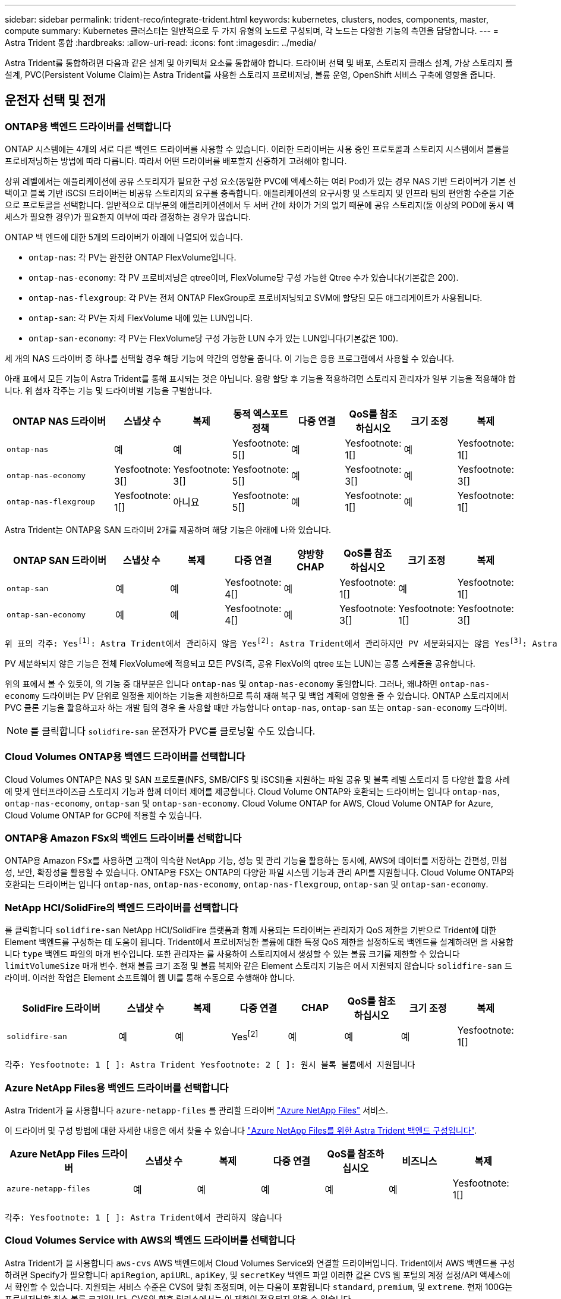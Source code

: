 ---
sidebar: sidebar 
permalink: trident-reco/integrate-trident.html 
keywords: kubernetes, clusters, nodes, components, master, compute 
summary: Kubernetes 클러스터는 일반적으로 두 가지 유형의 노드로 구성되며, 각 노드는 다양한 기능의 측면을 담당합니다. 
---
= Astra Trident 통합
:hardbreaks:
:allow-uri-read: 
:icons: font
:imagesdir: ../media/


[role="lead"]
Astra Trident를 통합하려면 다음과 같은 설계 및 아키텍처 요소를 통합해야 합니다. 드라이버 선택 및 배포, 스토리지 클래스 설계, 가상 스토리지 풀 설계, PVC(Persistent Volume Claim)는 Astra Trident를 사용한 스토리지 프로비저닝, 볼륨 운영, OpenShift 서비스 구축에 영향을 줍니다.



== 운전자 선택 및 전개



=== ONTAP용 백엔드 드라이버를 선택합니다

ONTAP 시스템에는 4개의 서로 다른 백엔드 드라이버를 사용할 수 있습니다. 이러한 드라이버는 사용 중인 프로토콜과 스토리지 시스템에서 볼륨을 프로비저닝하는 방법에 따라 다릅니다. 따라서 어떤 드라이버를 배포할지 신중하게 고려해야 합니다.

상위 레벨에서는 애플리케이션에 공유 스토리지가 필요한 구성 요소(동일한 PVC에 액세스하는 여러 Pod)가 있는 경우 NAS 기반 드라이버가 기본 선택이고 블록 기반 iSCSI 드라이버는 비공유 스토리지의 요구를 충족합니다. 애플리케이션의 요구사항 및 스토리지 및 인프라 팀의 편안함 수준을 기준으로 프로토콜을 선택합니다. 일반적으로 대부분의 애플리케이션에서 두 서버 간에 차이가 거의 없기 때문에 공유 스토리지(둘 이상의 POD에 동시 액세스가 필요한 경우)가 필요한지 여부에 따라 결정하는 경우가 많습니다.

ONTAP 백 엔드에 대한 5개의 드라이버가 아래에 나열되어 있습니다.

* `ontap-nas`: 각 PV는 완전한 ONTAP FlexVolume입니다.
* `ontap-nas-economy`: 각 PV 프로비저닝은 qtree이며, FlexVolume당 구성 가능한 Qtree 수가 있습니다(기본값은 200).
* `ontap-nas-flexgroup`: 각 PV는 전체 ONTAP FlexGroup로 프로비저닝되고 SVM에 할당된 모든 애그리게이트가 사용됩니다.
* `ontap-san`: 각 PV는 자체 FlexVolume 내에 있는 LUN입니다.
* `ontap-san-economy`: 각 PV는 FlexVolume당 구성 가능한 LUN 수가 있는 LUN입니다(기본값은 100).


세 개의 NAS 드라이버 중 하나를 선택할 경우 해당 기능에 약간의 영향을 줍니다. 이 기능은 응용 프로그램에서 사용할 수 있습니다.

아래 표에서 모든 기능이 Astra Trident를 통해 표시되는 것은 아닙니다. 용량 할당 후 기능을 적용하려면 스토리지 관리자가 일부 기능을 적용해야 합니다. 위 첨자 각주는 기능 및 드라이버별 기능을 구별합니다.

[cols="20,10,10,10,10,10,10,10"]
|===
| ONTAP NAS 드라이버 | 스냅샷 수 | 복제 | 동적 엑스포트 정책 | 다중 연결 | QoS를 참조하십시오 | 크기 조정 | 복제 


| `ontap-nas` | 예 | 예 | Yesfootnote: 5[] | 예 | Yesfootnote: 1[] | 예 | Yesfootnote: 1[] 


| `ontap-nas-economy` | Yesfootnote: 3[] | Yesfootnote: 3[] | Yesfootnote: 5[] | 예 | Yesfootnote: 3[] | 예 | Yesfootnote: 3[] 


| `ontap-nas-flexgroup` | Yesfootnote: 1[] | 아니요 | Yesfootnote: 5[] | 예 | Yesfootnote: 1[] | 예 | Yesfootnote: 1[] 
|===
Astra Trident는 ONTAP용 SAN 드라이버 2개를 제공하며 해당 기능은 아래에 나와 있습니다.

[cols="20,10,10,10,10,10,10,10"]
|===
| ONTAP SAN 드라이버 | 스냅샷 수 | 복제 | 다중 연결 | 양방향 CHAP | QoS를 참조하십시오 | 크기 조정 | 복제 


| `ontap-san` | 예 | 예 | Yesfootnote: 4[] | 예 | Yesfootnote: 1[] | 예 | Yesfootnote: 1[] 


| `ontap-san-economy` | 예 | 예 | Yesfootnote: 4[] | 예 | Yesfootnote: 3[] | Yesfootnote: 1[] | Yesfootnote: 3[] 
|===
[verse]
위 표의 각주: Yesfootnote:1[]: Astra Trident에서 관리하지 않음 Yesfootnote:2[]: Astra Trident에서 관리하지만 PV 세분화되지는 않음 Yesfootnote:3[]: Astra Trident에서 관리하지 않음, PV 세분화됨 Yesfootnote:4[]: 원시 블록 볼륨에서 지원됨 Yesfootnote:5[]: CSI Trident에서 지원

PV 세분화되지 않은 기능은 전체 FlexVolume에 적용되고 모든 PVS(즉, 공유 FlexVol의 qtree 또는 LUN)는 공통 스케줄을 공유합니다.

위의 표에서 볼 수 있듯이, 의 기능 중 대부분은 입니다 `ontap-nas` 및 `ontap-nas-economy` 동일합니다. 그러나, 왜냐하면 `ontap-nas-economy` 드라이버는 PV 단위로 일정을 제어하는 기능을 제한하므로 특히 재해 복구 및 백업 계획에 영향을 줄 수 있습니다. ONTAP 스토리지에서 PVC 클론 기능을 활용하고자 하는 개발 팀의 경우 을 사용할 때만 가능합니다 `ontap-nas`, `ontap-san` 또는 `ontap-san-economy` 드라이버.


NOTE: 를 클릭합니다 `solidfire-san` 운전자가 PVC를 클로닝할 수도 있습니다.



=== Cloud Volumes ONTAP용 백엔드 드라이버를 선택합니다

Cloud Volumes ONTAP은 NAS 및 SAN 프로토콜(NFS, SMB/CIFS 및 iSCSI)을 지원하는 파일 공유 및 블록 레벨 스토리지 등 다양한 활용 사례에 맞게 엔터프라이즈급 스토리지 기능과 함께 데이터 제어를 제공합니다. Cloud Volume ONTAP와 호환되는 드라이버는 입니다 `ontap-nas`, `ontap-nas-economy`, `ontap-san` 및 `ontap-san-economy`. Cloud Volume ONTAP for AWS, Cloud Volume ONTAP for Azure, Cloud Volume ONTAP for GCP에 적용할 수 있습니다.



=== ONTAP용 Amazon FSx의 백엔드 드라이버를 선택합니다

ONTAP용 Amazon FSx를 사용하면 고객이 익숙한 NetApp 기능, 성능 및 관리 기능을 활용하는 동시에, AWS에 데이터를 저장하는 간편성, 민첩성, 보안, 확장성을 활용할 수 있습니다. ONTAP용 FSX는 ONTAP의 다양한 파일 시스템 기능과 관리 API를 지원합니다. Cloud Volume ONTAP와 호환되는 드라이버는 입니다 `ontap-nas`, `ontap-nas-economy`, `ontap-nas-flexgroup`, `ontap-san` 및 `ontap-san-economy`.



=== NetApp HCI/SolidFire의 백엔드 드라이버를 선택합니다

를 클릭합니다 `solidfire-san` NetApp HCI/SolidFire 플랫폼과 함께 사용되는 드라이버는 관리자가 QoS 제한을 기반으로 Trident에 대한 Element 백엔드를 구성하는 데 도움이 됩니다. Trident에서 프로비저닝한 볼륨에 대한 특정 QoS 제한을 설정하도록 백엔드를 설계하려면 을 사용합니다 `type` 백엔드 파일의 매개 변수입니다. 또한 관리자는 를 사용하여 스토리지에서 생성할 수 있는 볼륨 크기를 제한할 수 있습니다 `limitVolumeSize` 매개 변수. 현재 볼륨 크기 조정 및 볼륨 복제와 같은 Element 스토리지 기능은 에서 지원되지 않습니다 `solidfire-san` 드라이버. 이러한 작업은 Element 소프트웨어 웹 UI를 통해 수동으로 수행해야 합니다.

[cols="20,10,10,10,10,10,10,10"]
|===
| SolidFire 드라이버 | 스냅샷 수 | 복제 | 다중 연결 | CHAP | QoS를 참조하십시오 | 크기 조정 | 복제 


| `solidfire-san` | 예 | 예 | Yesfootnote:2[] | 예 | 예 | 예 | Yesfootnote: 1[] 
|===
[verse]
각주: Yesfootnote: 1 [ ]: Astra Trident Yesfootnote: 2 [ ]: 원시 블록 볼륨에서 지원됩니다



=== Azure NetApp Files용 백엔드 드라이버를 선택합니다

Astra Trident가 을 사용합니다 `azure-netapp-files` 를 관리할 드라이버 link:https://azure.microsoft.com/en-us/services/netapp/["Azure NetApp Files"^] 서비스.

이 드라이버 및 구성 방법에 대한 자세한 내용은 에서 찾을 수 있습니다 link:https://azure.microsoft.com/en-us/services/netapp/["Azure NetApp Files를 위한 Astra Trident 백엔드 구성입니다"^].

[cols="20,10,10,10,10,10,10"]
|===
| Azure NetApp Files 드라이버 | 스냅샷 수 | 복제 | 다중 연결 | QoS를 참조하십시오 | 비즈니스 | 복제 


| `azure-netapp-files` | 예 | 예 | 예 | 예 | 예 | Yesfootnote: 1[] 
|===
[verse]
각주: Yesfootnote: 1 [ ]: Astra Trident에서 관리하지 않습니다



=== Cloud Volumes Service with AWS의 백엔드 드라이버를 선택합니다

Astra Trident가 을 사용합니다 `aws-cvs` AWS 백엔드에서 Cloud Volumes Service와 연결할 드라이버입니다. Trident에서 AWS 백엔드를 구성하려면 Specify가 필요합니다 `apiRegion`, `apiURL`, `apiKey`, 및 `secretKey` 백엔드 파일 이러한 값은 CVS 웹 포털의 계정 설정/API 액세스에서 확인할 수 있습니다. 지원되는 서비스 수준은 CVS에 맞춰 조정되며, 에는 다음이 포함됩니다 `standard`, `premium`, 및 `extreme`. 현재 100G는 프로비저닝할 최소 볼륨 크기입니다. CVS의 향후 릴리스에서는 이 제한이 적용되지 않을 수 있습니다.

[cols="20,10,10,10,10,10,10"]
|===
| AWS 드라이버에 대한 CV | 스냅샷 수 | 복제 | 다중 연결 | QoS를 참조하십시오 | 비즈니스 | 복제 


| `aws-cvs` | 예 | 예 | 예 | 예 | 예 | Yesfootnote: 1[] 
|===
[verse]
각주: Yesfootnote: 1 [ ]: Astra Trident에서 관리하지 않습니다

를 클릭합니다 `aws-cvs` 드라이버는 가상 스토리지 풀을 사용합니다. 가상 스토리지 풀은 백엔드를 추상화하여 Trident가 볼륨 배치를 결정할 수 있도록 합니다. 관리자는 backend.json 파일에 있는 가상 스토리지 풀을 정의합니다. 스토리지 클래스는 레이블을 사용하여 가상 스토리지 풀을 식별합니다.



=== Cloud Volumes Service with GCP의 백엔드 드라이버를 선택합니다

Astra Trident가 을 사용합니다 `gcp-cvs` GCP 백엔드의 Cloud Volumes Service와 연결할 드라이버입니다. Trident에서 GCP 백엔드를 구성하려면 Specify가 필요합니다 `projectNumber`, `apiRegion`, 및 `apiKey` 백엔드 파일 GCP 웹 포털에서 프로젝트 번호를 확인할 수 있으며, GCP에서 Cloud Volumes에 대한 API 액세스를 설정하는 동안 생성한 서비스 계정 프라이빗 키 파일에서 API 키를 가져와야 합니다. Astra Trident는 두 가지 중 하나로 CVS 볼륨을 생성할 수 있습니다 link:https://cloud.google.com/architecture/partners/netapp-cloud-volumes/service-types["서비스 유형"^]:

. * CVS *: 기본 CVS 서비스 유형으로, 제한된/중간 수준의 성능으로 높은 조널 가용성을 제공합니다.
. * CVS - 성능 *: 성능이 중요한 운영 워크로드에 가장 적합한 성능 최적화 서비스 유형입니다. 3가지 고유한 서비스 수준 중에서 선택하십시오 [`standard`, `premium`, 및 `extreme`]. 현재 100GiB는 프로비저닝할 최소 CVS 성능 볼륨 크기이고 CVS 볼륨은 300GiB 이상이어야 합니다. CVS의 향후 릴리스에서는 이 제한이 적용되지 않을 수 있습니다.



CAUTION: 기본 CVS 서비스 유형을 사용하여 백엔드를 배포할 때 [`storageClass=software`], 사용자 * 는 해당 프로젝트 번호 및 프로젝트 ID에 대해 GCP의 1TiB 미만의 볼륨 기능에 대한 액세스 * 를 받아야 합니다. Trident에서 1TiB 미만의 볼륨을 프로비저닝하는 데 이 작업이 필요합니다. 그렇지 않은 경우, 600GiB 미만의 PVC에 대해 체적 생성 * 이 실패합니다. 사용 link:https://docs.google.com/forms/d/e/1FAIpQLSc7_euiPtlV8bhsKWvwBl3gm9KUL4kOhD7lnbHC3LlQ7m02Dw/viewform["이 양식입니다"^] 1TiB 미만의 볼륨에 대한 액세스 권한 얻기

[cols="20,10,10,10,10,10,10"]
|===
| GCP 드라이버에 대한 CVS | 스냅샷 수 | 복제 | 다중 연결 | QoS를 참조하십시오 | 비즈니스 | 복제 


| `gcp-cvs` | 예 | 예 | 예 | 예 | 예 | Yesfootnote: 1[] 
|===
[verse]
각주: Yesfootnote: 1 [ ]: Astra Trident에서 관리하지 않습니다

를 클릭합니다 `gcp-cvs` 드라이버는 가상 스토리지 풀을 사용합니다. 가상 스토리지 풀은 백엔드를 추상화하여 Astra Trident가 볼륨 배치를 결정할 수 있도록 합니다. 관리자는 backend.json 파일에 있는 가상 스토리지 풀을 정의합니다. 스토리지 클래스는 레이블을 사용하여 가상 스토리지 풀을 식별합니다.



== 스토리지 클래스 설계

Kubernetes Storage Class 객체를 생성하려면 개별 스토리지 클래스를 구성 및 적용해야 합니다. 이 섹션에서는 애플리케이션에 대한 스토리지 클래스를 설계하는 방법에 대해 설명합니다.



=== 특정 백엔드 사용률을 위한 스토리지 클래스 설계

특정 스토리지 클래스 객체 내에서 필터링을 사용하여 해당 스토리지 클래스에 사용할 스토리지 풀 또는 풀 세트를 결정할 수 있습니다. Storage Class(저장소 클래스)에서 세 가지 필터 세트를 설정할 수 있습니다. `storagePools`, `additionalStoragePools`, 및/또는 `excludeStoragePools`.

를 클릭합니다 `storagePools` 매개 변수는 지정된 속성과 일치하는 풀 세트로 스토리지를 제한하는 데 도움이 됩니다. 를 클릭합니다 `additionalStoragePools` 매개 변수는 Astra Trident가 프로비저닝에 사용할 풀 세트를 속성 및 에서 선택한 풀 세트와 확장하는 데 사용됩니다 `storagePools` 매개 변수. 매개 변수만 사용하거나 둘 모두를 함께 사용하여 적절한 스토리지 풀 세트가 선택되었는지 확인할 수 있습니다.

를 클릭합니다 `excludeStoragePools` 매개 변수는 속성과 일치하는 나열된 풀 세트를 특별히 제외하는 데 사용됩니다.



=== QoS 정책을 에뮬레이트하기 위한 스토리지 클래스 설계

서비스 품질 정책을 에뮬레이트하기 위해 스토리지 클래스를 설계하려면 를 사용하여 스토리지 클래스를 생성합니다 `media` 속성 `hdd` 또는 `ssd`. 을 기반으로 합니다 `media` 스토리지 클래스에 설명된 특성인 Trident는 제공하는 적절한 백엔드를 선택합니다 `hdd` 또는 `ssd` Aggregate는 미디어 속성과 일치시킨 다음, 볼륨 프로비저닝을 특정 애그리게이트로 전달합니다. 따라서 가지고 있는 스토리지 클래스 Premium을 생성할 수 있습니다 `media` 속성을 로 설정합니다 `ssd` 프리미엄 QoS 정책으로 분류될 수 있습니다. 표준 QoS 정책으로 분류될 수 있는 미디어 속성을 'HDD'로 설정하는 또 다른 스토리지 클래스 표준을 생성할 수 있습니다. 또한 스토리지 클래스에서 ""IOPS"" 속성을 사용하여 QoS 정책으로 정의할 수 있는 Element 어플라이언스로 프로비저닝을 리디렉션할 수도 있습니다.



=== 특정 기능을 기반으로 백엔드를 활용하는 스토리지 클래스 설계

스토리지 클래스는 씬 및 일반 프로비저닝, 스냅샷, 클론 및 암호화와 같은 기능이 설정된 특정 백엔드에서 볼륨 프로비저닝을 수행하도록 설계되었습니다. 사용할 스토리지를 지정하려면 필요한 기능이 설정된 적절한 백엔드를 지정하는 스토리지 클래스를 생성합니다.



=== 가상 스토리지 풀을 위한 스토리지급 설계

모든 Astra Trident 백엔드에 가상 스토리지 풀을 사용할 수 있습니다. Astra Trident가 제공하는 드라이버를 사용하여 백엔드에 대한 가상 스토리지 풀을 정의할 수 있습니다.

가상 스토리지 풀을 사용하면 관리자가 저장소 클래스를 통해 참조할 수 있는 백엔드에 대한 추상화 수준을 생성할 수 있으므로 백엔드에 볼륨을 보다 유연하고 효율적으로 배치할 수 있습니다. 동일한 서비스 클래스로 다른 백엔드를 정의할 수 있습니다. 또한 동일한 백엔드에서 여러 스토리지 풀을 생성할 수 있지만 특성이 다릅니다. 특정 레이블이 있는 선택기로 스토리지 클래스를 구성한 경우 Astra Trident는 볼륨을 배치할 모든 선택기 레이블과 일치하는 백엔드를 선택합니다. 스토리지 클래스 선택기 레이블이 여러 스토리지 풀과 일치하면 Astra Trident가 볼륨 용량을 할당할 스토리지 풀 중 하나를 선택합니다.



== 가상 스토리지 풀 설계

백엔드를 생성하는 동안 일반적으로 매개 변수 집합을 지정할 수 있습니다. 관리자가 동일한 스토리지 자격 증명을 사용하여 다른 매개 변수 집합을 가진 다른 백엔드를 생성할 수 없었습니다. 가상 스토리지 풀의 도입으로 이 문제가 완화되었습니다. 가상 스토리지 풀은 백엔드 및 Kubernetes 스토리지 클래스 간에 도입된 레벨 추상화입니다. 따라서 관리자는 Kubernetes 스토리지 클래스를 통해 백엔드에 독립적인 방식으로 Selector로 참조할 수 있는 레이블과 함께 매개 변수를 정의할 수 있습니다. Astra Trident를 사용하여 지원되는 모든 NetApp 백엔드에 대해 가상 스토리지 풀을 정의할 수 있습니다. 해당 목록에는 SolidFire/NetApp HCI, ONTAP, Cloud Volumes Service on AWS, GCP 및 Azure NetApp Files가 포함됩니다.


NOTE: 가상 스토리지 풀을 정의할 때는 백엔드 정의에서 기존 가상 풀의 순서를 재정렬하지 않는 것이 좋습니다. 또한 기존 가상 풀의 속성을 편집/수정하고 대신 새 가상 풀을 정의하는 것이 좋습니다.



=== 다양한 서비스 수준/QoS를 에뮬레이트할 수 있도록 가상 스토리지 풀을 설계합니다

서비스 클래스를 에뮬레이트하기 위해 가상 스토리지 풀을 설계할 수 있습니다. Cloud Volume Service for AWS를 위한 가상 풀 구축을 사용하여 다양한 서비스 클래스를 설정하는 방법을 살펴봅시다. 다양한 성능 수준을 나타내는 여러 레이블을 사용하여 AWS-CVS 백엔드를 구성합니다. 설정 `servicelevel` 적절한 성과 수준에 맞게 종횡비를 지정하고 각 레이블 아래에 다른 필요한 요소를 추가합니다. 이제 다른 가상 스토리지 풀에 매핑할 다른 Kubernetes 스토리지 클래스를 생성합니다. 를 사용합니다 `parameters.selector` 필드에서 각 StorageClass는 볼륨을 호스팅하는 데 사용할 수 있는 가상 풀을 호출합니다.



=== 특정 측면을 할당할 수 있도록 가상 풀을 설계합니다

특정 측면의 여러 가상 스토리지 풀을 단일 스토리지 백엔드에서 설계할 수 있습니다. 이를 위해 백엔드에 여러 레이블을 구성하고 각 레이블 아래에 필요한 측면을 설정합니다. 이제 를 사용하여 다양한 Kubernetes Storage 클래스를 생성할 수 있습니다 `parameters.selector` 다른 가상 스토리지 풀에 매핑될 필드입니다. 백엔드에서 프로비저닝되는 볼륨에는 선택한 가상 스토리지 풀에 정의된 측면이 있습니다.



=== 스토리지 프로비저닝에 영향을 미치는 PVC 특성

요청된 스토리지 클래스 이외의 일부 매개 변수는 PVC를 생성할 때 Astra Trident의 프로비저닝 결정 프로세스에 영향을 줄 수 있습니다.



=== 액세스 모드

PVC를 통한 저장 요청 시 필수 필드 중 하나가 액세스 모드입니다. 원하는 모드는 스토리지 요청을 호스팅하기 위해 선택한 백엔드에 영향을 줄 수 있습니다.

Astra Trident는 다음 매트릭스에 따라 지정된 액세스 방법과 사용된 스토리지 프로토콜을 일치시키려고 시도합니다. 이는 기본 스토리지 플랫폼과 무관합니다.

[cols="20,30,30,30"]
|===
|  | ReadWriteOnce 를 참조하십시오 | ReadOnlyMany 를 참조하십시오 | ReadWriteMany 를 참조하십시오 


| iSCSI | 예 | 예 | 예(원시 블록) 


| NFS 를 참조하십시오 | 예 | 예 | 예 
|===
NFS 백엔드가 구성되지 않은 상태로 Trident 배포에 제출된 ReadWriteMany PVC에 대한 요청은 볼륨이 프로비저닝되지 않습니다. 이러한 이유로 요청자는 자신의 응용 프로그램에 적합한 액세스 모드를 사용해야 합니다.



== 볼륨 작업입니다



=== 영구 볼륨 수정

영구 볼륨은 Kubernetes에서 두 가지 예외, 영구적 객체입니다. 생성된 후에는 부가세 반환 청구액 정책 및 크기를 수정할 수 있습니다. 그러나 이렇게 해서 Kubernetes 외부에서 볼륨의 일부 측면이 수정되지 않도록 할 수는 없습니다. 특정 애플리케이션에 맞게 볼륨을 사용자 지정하거나, 실수로 용량이 소비되지 않도록 하거나, 어떠한 이유로든 볼륨을 다른 스토리지 컨트롤러로 이동하는 것이 좋을 수 있습니다.


NOTE: 현재 Kubernetes 트리 프로비저닝 시 NFS 또는 iSCSI PVS의 볼륨 크기 조정 작업은 지원되지 않습니다. Astra Trident는 NFS 및 iSCSI 볼륨 확장을 지원합니다.

PV의 접속 세부 정보는 생성 후 수정할 수 없습니다.



=== 주문형 볼륨 스냅샷을 생성합니다

Astra Trident는 CSI 프레임워크를 사용하여 필요 시 볼륨 스냅샷 생성 및 스냅샷에서 PVC 생성을 지원합니다. 스냅샷은 편리한 데이터 시점 복사본을 유지 관리하는 방법을 제공하며 Kubernetes의 소스 PV와 독립적인 라이프사이클을 갖고 있습니다. 이러한 스냅샷을 사용하여 PVC를 복제할 수 있습니다.



=== 스냅샷으로부터 볼륨을 생성합니다

Astra Trident는 볼륨 스냅샷으로부터 PersistentVolumes 생성을 지원합니다. 이를 수행하려면 PersistentVolumeClaim을 생성하고 을 언급하기만 하면 됩니다 `datasource` 볼륨을 생성해야 하는 필수 스냅샷입니다. Astra Trident는 스냅샷에 데이터가 있는 볼륨을 생성하여 이 PVC를 처리합니다. 이 기능을 사용하면 지역 간에 데이터를 복제하거나 테스트 환경을 생성하거나 손상되거나 손상된 운영 볼륨을 전체적으로 교체하거나 특정 파일 및 디렉토리를 검색하여 연결된 다른 볼륨으로 전송할 수 있습니다.



=== 클러스터에서 볼륨 이동

스토리지 관리자는 ONTAP 클러스터의 Aggregate와 컨트롤러 간에 볼륨을 스토리지 소비자로 중단 없이 이동할 수 있습니다. 대상 애그리게이트는 Astra Trident가 사용하는 SVM이 액세스할 수 있는 경우, 이 작업은 Astra Trident 또는 Kubernetes 클러스터에 영향을 주지 않습니다. 여기서 중요한 점은 애그리게이트를 SVM에 새로 추가한 경우, Astra Trident에 다시 추가하여 백엔드를 새로 고쳐야 한다는 것입니다. 그러면 Astra Trident가 SVM의 인벤토리를 다시 만들어 새 애그리게이트를 인식할 수 있습니다.

그러나 Astra Trident는 백엔드에서 볼륨을 이동하는 기능을 자동으로 지원하지 않습니다. 여기에는 동일한 클러스터, 클러스터 간 또는 다른 스토리지 플랫폼(스토리지 시스템이 Astra Trident에 연결된 SVM인 경우에도 해당 스토리지 플랫폼)에 있는 SVM이 포함됩니다.

볼륨이 다른 위치에 복사되면 볼륨 가져오기 기능을 사용하여 현재 볼륨을 Astra Trident로 가져올 수 있습니다.



=== 볼륨 확장

Astra Trident는 NFS 및 iSCSI PVS 크기를 조정할 수 있도록 지원합니다. 따라서 사용자는 Kubernetes 계층을 통해 직접 볼륨의 크기를 조정할 수 있습니다. ONTAP, SolidFire/NetApp HCI 및 Cloud Volumes Service 백엔드를 포함한 모든 주요 NetApp 스토리지 플랫폼에서 볼륨 확장이 가능합니다. 나중에 가능한 확장을 허용하려면 를 설정합니다 `allowVolumeExpansion` 를 선택합니다 `true` 볼륨과 연결된 StorageClass에서 영구 볼륨의 크기를 조정해야 할 때마다 를 편집합니다 `spec.resources.requests.storage` 영구 볼륨 클레임의 주석을 필요한 볼륨 크기로 설정합니다. Trident는 스토리지 클러스터의 볼륨 크기를 자동으로 조정합니다.



=== 기존 볼륨을 Kubernetes로 임포트

볼륨 가져오기를 사용하면 기존 스토리지 볼륨을 Kubernetes 환경으로 가져올 수 있습니다. 이 기능은 현재 에서 지원됩니다 `ontap-nas`, `ontap-nas-flexgroup`, `solidfire-san`, `azure-netapp-files`, `aws-cvs`, 및 `gcp-cvs` 드라이버. 이 기능은 기존 애플리케이션을 Kubernetes로 포팅하거나 재해 복구 시나리오에서 유용합니다.

ONTAP 및 를 사용하는 경우 `solidfire-san` 드라이버, 명령을 사용합니다 `tridentctl import volume <backend-name> <volume-name> -f /path/pvc.yaml` Astra Trident에서 관리할 기존 볼륨을 Kubernetes로 가져오려면 볼륨 가져오기 명령에 사용되는 PVC YAML 또는 JSON 파일은 Astra Trident를 프로비저닝자로 식별하는 스토리지 클래스를 가리킵니다. NetApp HCI/SolidFire 백엔드를 사용할 경우 볼륨 이름이 고유한지 확인합니다. 볼륨 이름이 중복되면 볼륨을 고유한 이름으로 복제하여 볼륨 가져오기 기능에서 볼륨 이름을 구분할 수 있도록 합니다.

를 누릅니다 `aws-cvs`, `azure-netapp-files` 또는 `gcp-cvs` 드라이버가 사용되는 경우 명령을 사용합니다 `tridentctl import volume <backend-name> <volume path> -f /path/pvc.yaml` Astra Trident에서 관리할 Kubernetes로 볼륨을 가져오려면 이렇게 하면 고유한 볼륨 참조가 보장됩니다.

위 명령을 실행하면 Astra Trident가 백엔드에서 볼륨을 찾고 해당 크기를 읽습니다. 구성된 PVC의 볼륨 크기를 자동으로 추가(필요한 경우 덮어쓰기)합니다. 그런 다음 Astra Trident가 새로운 PV를 생성하고 Kubernetes가 PVC를 PV에 결합합니다.

특정 가져온 PVC가 필요한 컨테이너를 배포한 경우 PVC/PV 쌍이 볼륨 가져오기 프로세스를 통해 바인딩될 때까지 보류 상태로 유지됩니다. PVC/PV 쌍이 바인딩되면 다른 문제가 없는 한 컨테이너가 나타나야 합니다.



== OpenShift 서비스를 배포합니다

OpenShift 부가 가치 클러스터 서비스는 클러스터 관리자와 호스팅 중인 애플리케이션에 중요한 기능을 제공합니다. 이러한 서비스가 사용되는 스토리지는 노드 로컬 리소스를 사용하여 프로비저닝할 수 있지만, 이로 인해 서비스의 용량, 성능, 복구 가능성 및 지속 가능성이 제한되기도 합니다. 엔터프라이즈 스토리지 어레이를 활용하여 이러한 서비스에 필요한 용량을 제공하면 서비스를 대폭 향상시킬 수 있습니다. 그러나 모든 애플리케이션과 마찬가지로 OpenShift와 스토리지 관리자는 긴밀하게 협력하여 각 애플리케이션에 가장 적합한 옵션을 결정해야 합니다. Red Hat 문서는 요구 사항을 결정하고 사이징 및 성능 요구 사항을 충족할 수 있도록 적극 활용해야 합니다.



=== 레지스트리 서비스

레지스트리의 스토리지 배포 및 관리는 에 설명되어 있습니다 link:https://netapp.io/["NetApp.IO를 참조하십시오"^] 에 있습니다 link:https://netapp.io/2017/08/24/deploying-the-openshift-registry-using-netapp-storage/["블로그"^].



=== 로깅 서비스

다른 OpenShift 서비스와 마찬가지로 로깅 서비스는 Ansible을 사용하여 인벤토리 파일에서 제공하는 구성 매개 변수로 배포됩니다 호스트가 플레이북에 제공됩니다. OpenShift를 설치한 후 초기 OpenShift 설치 중에 로깅을 배포하고 로깅을 배포하는 두 가지 설치 방법이 제공됩니다.


CAUTION: Red Hat OpenShift 버전 3.9를 기준으로 공식 문서는 데이터 손상 관련 우려 때문에 로깅 서비스에 NFS를 사용할 것을 권장합니다. 이는 제품에 대한 Red Hat 테스트를 기반으로 합니다. ONTAP의 NFS 서버에는 이러한 문제가 없으며 로깅 구축을 쉽게 되돌릴 수 있습니다. 궁극적으로, 로깅 서비스를 위한 프로토콜을 선택할 수 있습니다. 두 가지 모두 NetApp 플랫폼을 사용할 때 효과가 있으며 원할 경우 NFS를 피할 이유가 없습니다.

로깅 서비스에서 NFS를 사용하기로 결정한 경우 Ansible 변수를 설정해야 합니다 `openshift_enable_unsupported_configurations` 를 선택합니다 `true` 설치 프로그램이 실패하는 것을 방지합니다.



==== 시작하십시오

로깅 서비스는 필요에 따라 두 애플리케이션 및 OpenShift 클러스터 자체의 핵심 운영에 구축할 수 있습니다. 변수를 지정하여 작업 로깅을 배포하도록 선택하는 경우 `openshift_logging_use_ops` 현재 `true`서비스 인스턴스가 두 개 생성됩니다. 작업에 대한 로깅 인스턴스를 제어하는 변수에는 "ops"가 포함되어 있지만 응용 프로그램의 인스턴스는 그렇지 않습니다.

기본 서비스에서 올바른 스토리지를 활용할 수 있도록 구축 방법에 따라 Ansible 변수를 구성하는 것이 중요합니다. 각 배포 방법에 대한 옵션을 살펴보겠습니다.


NOTE: 아래 표에는 로깅 서비스와 관련된 스토리지 구성과 관련된 변수만 포함되어 있습니다. 에서 다른 옵션을 찾을 수 있습니다 link:https://docs.openshift.com/container-platform/3.11/install_config/aggregate_logging.html["RedHat OpenShift 로깅 설명서"^] 배포 내용에 따라 검토, 구성 및 사용해야 합니다.

아래 표의 변수는 제공된 세부 정보를 사용하여 로깅 서비스에 대한 PV 및 PVC를 생성하는 Ansible 플레이북을 만듭니다. 이 방법은 OpenShift 설치 후 구성 요소 설치 플레이북을 사용하는 것보다 훨씬 덜 유연하지만, 기존 볼륨을 사용할 수 있는 경우 옵션으로 제공됩니다.

[cols="40,40"]
|===
| 변수 | 세부 정보 


| `openshift_logging_storage_kind` | 를 로 설정합니다 `nfs` 설치 프로그램이 로깅 서비스에 대한 NFS PV를 생성하도록 합니다. 


| `openshift_logging_storage_host` | NFS 호스트의 호스트 이름 또는 IP 주소입니다. 이 경우 가상 머신의 데이터 LIF로 설정해야 합니다. 


| `openshift_logging_storage_nfs_directory` | NFS 내보내기의 마운트 경로입니다. 예를 들어, 볼륨이 과 같이 분기되어 있는 경우 `/openshift_logging`, 이 변수에 해당 경로를 사용합니다. 


| `openshift_logging_storage_volume_name` | 이름(예 `pv_ose_logs`, 생성할 PV의. 


| `openshift_logging_storage_volume_size` | 예를 들어, NFS 내보내기의 크기입니다 `100Gi`. 
|===
OpenShift 클러스터가 이미 실행 중이고 Trident가 배포 및 구성된 경우 설치 관리자는 동적 프로비저닝을 사용하여 볼륨을 생성할 수 있습니다. 다음 변수를 구성해야 합니다.

[cols="40,40"]
|===
| 변수 | 세부 정보 


| `openshift_logging_es_pvc_dynamic` | 동적으로 프로비저닝된 볼륨을 사용하려면 true로 설정합니다. 


| `openshift_logging_es_pvc_storage_class_name` | PVC에 사용될 스토리지 클래스의 이름입니다. 


| `openshift_logging_es_pvc_size` | PVC에서 요청된 체적의 크기입니다. 


| `openshift_logging_es_pvc_prefix` | 로깅 서비스에서 사용하는 PVC의 접두사입니다. 


| `openshift_logging_es_ops_pvc_dynamic` | 를 로 설정합니다 `true` 작업 로깅 인스턴스에 동적으로 프로비저닝된 볼륨을 사용하려면 


| `openshift_logging_es_ops_pvc_storage_class_name` | 작업 로깅 인스턴스에 대한 스토리지 클래스의 이름입니다. 


| `openshift_logging_es_ops_pvc_size` | 작업 인스턴스에 대한 볼륨 요청의 크기입니다. 


| `openshift_logging_es_ops_pvc_prefix` | ops instance PVCs(ops 인스턴스 PVC)의 접두사입니다. 
|===


==== 로깅 스택을 배포합니다

초기 OpenShift 설치 프로세스의 일부로 로깅을 배포하는 경우 표준 배포 프로세스만 따르면 됩니다. Ansible이 완료되는 즉시 서비스를 이용할 수 있도록 필요한 서비스와 OpenShift 개체를 구성 및 배포합니다.

하지만 초기 설치 후에 구축할 경우 구성 요소 플레이북을 Ansible에서 사용해야 합니다. 이 프로세스는 다른 버전의 OpenShift에서 약간 변경될 수 있으므로 반드시 읽고 따라야 합니다 link:https://docs.openshift.com/container-platform/3.11/welcome/index.html["RedHat OpenShift Container Platform 3.11 설명서"^] 를 참조하십시오.



== 메트릭 서비스

메트릭 서비스는 관리자에게 OpenShift 클러스터의 상태, 리소스 활용도 및 가용성에 대한 중요한 정보를 제공합니다. 또한 POD 자동 크기 조정 기능도 필요하며, 많은 조직에서 비용 청구 및/또는 애플리케이션 표시를 위해 메트릭 서비스의 데이터를 사용합니다.

로깅 서비스 및 OpenShift와 마찬가지로 Ansible을 사용하여 메트릭 서비스를 배포합니다. 또한 로깅 서비스와 마찬가지로 메트릭 서비스는 클러스터의 초기 설정 중에 또는 구성 요소 설치 방법을 사용하여 작동 후에 배포될 수 있습니다. 다음 표에는 메트릭 서비스에 대한 영구 스토리지를 구성할 때 중요한 변수가 나와 있습니다.


NOTE: 아래 표에는 메트릭 서비스와 관련된 스토리지 구성과 관련된 변수만 포함되어 있습니다. 문서에 나와 있는 다른 많은 옵션은 배포 내용에 따라 검토, 구성 및 사용해야 합니다.

[cols="40,40"]
|===
| 변수 | 세부 정보 


| `openshift_metrics_storage_kind` | 를 로 설정합니다 `nfs` 설치 프로그램이 로깅 서비스에 대한 NFS PV를 생성하도록 합니다. 


| `openshift_metrics_storage_host` | NFS 호스트의 호스트 이름 또는 IP 주소입니다. SVM을 위한 데이터 LIF로 설정해야 합니다. 


| `openshift_metrics_storage_nfs_directory` | NFS 내보내기의 마운트 경로입니다. 예를 들어, 볼륨이 과 같이 분기되어 있는 경우 `/openshift_metrics`, 이 변수에 해당 경로를 사용합니다. 


| `openshift_metrics_storage_volume_name` | 이름(예 `pv_ose_metrics`, 생성할 PV의. 


| `openshift_metrics_storage_volume_size` | 예를 들어, NFS 내보내기의 크기입니다 `100Gi`. 
|===
OpenShift 클러스터가 이미 실행 중이고 Trident가 배포 및 구성된 경우 설치 관리자는 동적 프로비저닝을 사용하여 볼륨을 생성할 수 있습니다. 다음 변수를 구성해야 합니다.

[cols="40,40"]
|===
| 변수 | 세부 정보 


| `openshift_metrics_cassandra_pvc_prefix` | 지표 PVC에 사용할 접두사입니다. 


| `openshift_metrics_cassandra_pvc_size` | 요청할 볼륨의 크기입니다. 


| `openshift_metrics_cassandra_storage_type` | 메트릭에 사용할 스토리지 유형으로, 적절한 스토리지 클래스로 PVC를 생성하려면 Ansible에서 이를 동적 으로 설정해야 합니다. 


| `openshift_metrics_cassanda_pvc_storage_class_name` | 사용할 스토리지 클래스의 이름입니다. 
|===


=== 메트릭 서비스를 구축합니다

호스트/인벤토리 파일에 정의된 적절한 Ansible 변수를 사용하여 서비스를 구축하십시오. OpenShift 설치 시 배포하는 경우 PV가 자동으로 생성되고 사용됩니다. OpenShift를 설치한 후 구성 요소 플레이북을 사용하여 배포하는 경우, Ansible이 필요한 PVC를 만들고 Astra Trident가 PVC를 위한 스토리지를 프로비저닝하면 서비스를 배포합니다.

위의 변수와 배포 프로세스는 각 OpenShift 버전에 따라 변경될 수 있습니다. 검토 후 준수해야 합니다 link:https://docs.openshift.com/container-platform/3.11/install_config/cluster_metrics.html["RedHat의 OpenShift 배포 가이드"^] 사용자 환경에 맞게 구성되도록 사용자의 버전에 대해.
